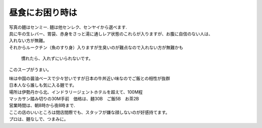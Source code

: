 .. post:: 14 September, 2006
   :tags: Bangkok
   :author: w.tknv
   :language: jp
   :location: Makkasan

昼食にお困り時は
=============================

.. image:: mee.jpg

| 写真の麺はセンミー. 麺は他センレク、センヤイから選べます.
| 具に牛の生レバー、胃袋、赤身をさっと湯に通しレア状態のこれらが入りますが、お腹に自信のない人は、
| 入れない方が無難。
| それからルークチン（魚のすり身）入りますが生臭いのが難点なので入れない方が無難かも

.. figure:: meat.jpg

   慣れたら、入れずにいられないです。

.. image:: soup.jpg

このスープがうまい。

| 味は中国の醤油ベースで少々甘いですが日本の牛丼近い味なのでご飯との相性が抜群
| 日本人なら誰しも気に入る麺です。
| 場所は伊勢丹から北、インドラリージェントホテルを超えて、100M程
| マッカサン踏み切りの30M手前　価格は、麺30B　ご飯5B　お茶2B
| 営業時間は、朝8時から夜8時まで.
| ここの店のいいところは閉店間際でも、スタッフが嫌な顔しないのが好感持てます。
| プロは、麺なしで、つまみに。
